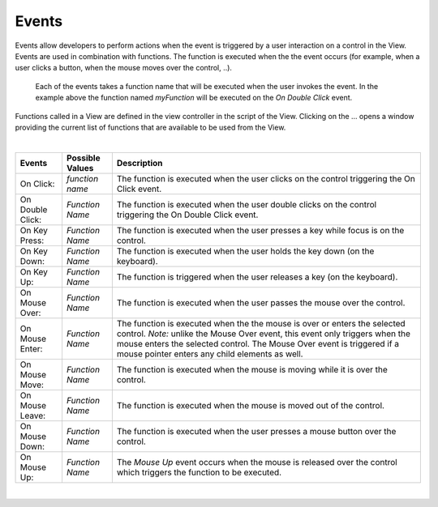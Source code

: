 Events
^^^^^^

Events allow developers to perform actions when the event is triggered by a user interaction on a control in the View.
Events are used in combination with functions. The function is executed when the the event occurs (for example, when a
user clicks a button, when the mouse moves over the control, ..).

.. figure:: ../../images/gcs/events.png
   :width: 400px

   Each of the events takes a function name that will be executed when the user invokes the event. In the example above
   the function named *myFunction* will be executed on the *On Double Click* event.


Functions called in a View are defined in the view controller in the script of the View. Clicking on the ... opens a window
providing the current list of functions that are available to be used from the View.

|

+------------------+-----------------+----------------------------------------------------------------------------------------------------+
| **Events**       | Possible Values | Description                                                                                        |
+==================+=================+====================================================================================================+
| On Click:        | *function name* | The function is executed when the user clicks on the control triggering the On Click event.        |
+------------------+-----------------+----------------------------------------------------------------------------------------------------+
| On Double Click: | *Function Name* | The function is executed when the user double clicks on the control triggering the On Double Click |
|                  |                 | event.                                                                                             |
+------------------+-----------------+----------------------------------------------------------------------------------------------------+
| On Key Press:    | *Function Name* | The function is executed when the user presses a key while focus is on the control.                |
+------------------+-----------------+----------------------------------------------------------------------------------------------------+
| On Key Down:     | *Function Name* | The function is executed when the user holds the key down (on the keyboard).                       |
+------------------+-----------------+----------------------------------------------------------------------------------------------------+
| On Key Up:       | *Function Name* | The function is triggered when the user releases a key (on the keyboard).                          |
+------------------+-----------------+----------------------------------------------------------------------------------------------------+
| On Mouse Over:   | *Function Name* | The function is executed when the user passes the mouse over the control.                          |
+------------------+-----------------+----------------------------------------------------------------------------------------------------+
| On Mouse Enter:  | *Function Name* | The function is executed when the the mouse is over or enters the selected control.                |
|                  |                 | *Note:* unlike the Mouse Over event, this event only triggers when the mouse enters the selected   |
|                  |                 | control. The  Mouse Over event is triggered if a mouse pointer enters any child elements as well.  |
+------------------+-----------------+----------------------------------------------------------------------------------------------------+
| On Mouse Move:   | *Function Name* | The function is executed when the mouse is moving while it is over the control.                    |
+------------------+-----------------+----------------------------------------------------------------------------------------------------+
| On Mouse Leave:  | *Function Name* | The function is executed when the mouse is moved out of the control.                               |
+------------------+-----------------+----------------------------------------------------------------------------------------------------+
| On Mouse Down:   | *Function Name* | The function is executed when the user presses a mouse button over the control.                    |
+------------------+-----------------+----------------------------------------------------------------------------------------------------+
| On Mouse Up:     | *Function Name* | The *Mouse Up* event occurs when the mouse is released over the control which triggers the function|
|                  |                 | to be executed.                                                                                    |
+------------------+-----------------+----------------------------------------------------------------------------------------------------+

|
